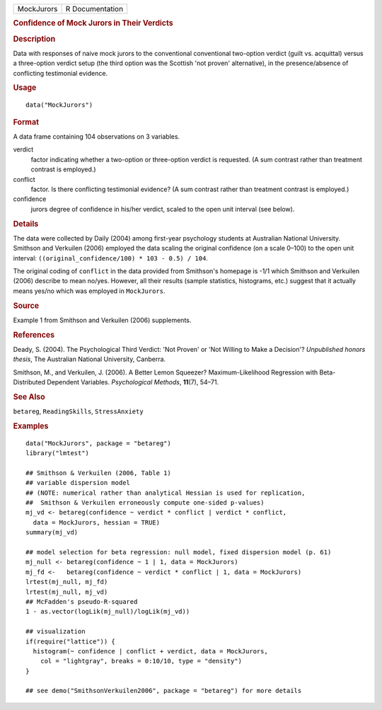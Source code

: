.. container::

   .. container::

      ========== ===============
      MockJurors R Documentation
      ========== ===============

      .. rubric:: Confidence of Mock Jurors in Their Verdicts
         :name: confidence-of-mock-jurors-in-their-verdicts

      .. rubric:: Description
         :name: description

      Data with responses of naive mock jurors to the conventional
      conventional two-option verdict (guilt vs. acquittal) versus a
      three-option verdict setup (the third option was the Scottish 'not
      proven' alternative), in the presence/absence of conflicting
      testimonial evidence.

      .. rubric:: Usage
         :name: usage

      ::

         data("MockJurors")

      .. rubric:: Format
         :name: format

      A data frame containing 104 observations on 3 variables.

      verdict
         factor indicating whether a two-option or three-option verdict
         is requested. (A sum contrast rather than treatment contrast is
         employed.)

      conflict
         factor. Is there conflicting testimonial evidence? (A sum
         contrast rather than treatment contrast is employed.)

      confidence
         jurors degree of confidence in his/her verdict, scaled to the
         open unit interval (see below).

      .. rubric:: Details
         :name: details

      The data were collected by Daily (2004) among first-year
      psychology students at Australian National University. Smithson
      and Verkuilen (2006) employed the data scaling the original
      confidence (on a scale 0–100) to the open unit interval:
      ``((original_confidence/100) * 103 - 0.5) / 104``.

      The original coding of ``conflict`` in the data provided from
      Smithson's homepage is -1/1 which Smithson and Verkuilen (2006)
      describe to mean no/yes. However, all their results (sample
      statistics, histograms, etc.) suggest that it actually means
      yes/no which was employed in ``MockJurors``.

      .. rubric:: Source
         :name: source

      Example 1 from Smithson and Verkuilen (2006) supplements.

      .. rubric:: References
         :name: references

      Deady, S. (2004). The Psychological Third Verdict: 'Not Proven' or
      'Not Willing to Make a Decision'? *Unpublished honors thesis*, The
      Australian National University, Canberra.

      Smithson, M., and Verkuilen, J. (2006). A Better Lemon Squeezer?
      Maximum-Likelihood Regression with Beta-Distributed Dependent
      Variables. *Psychological Methods*, **11**\ (7), 54–71.

      .. rubric:: See Also
         :name: see-also

      ``betareg``, ``ReadingSkills``, ``StressAnxiety``

      .. rubric:: Examples
         :name: examples

      ::

         data("MockJurors", package = "betareg")
         library("lmtest")

         ## Smithson & Verkuilen (2006, Table 1)
         ## variable dispersion model
         ## (NOTE: numerical rather than analytical Hessian is used for replication,
         ##  Smithson & Verkuilen erroneously compute one-sided p-values)
         mj_vd <- betareg(confidence ~ verdict * conflict | verdict * conflict,
           data = MockJurors, hessian = TRUE)
         summary(mj_vd)

         ## model selection for beta regression: null model, fixed dispersion model (p. 61)
         mj_null <- betareg(confidence ~ 1 | 1, data = MockJurors)
         mj_fd <-   betareg(confidence ~ verdict * conflict | 1, data = MockJurors)
         lrtest(mj_null, mj_fd)
         lrtest(mj_null, mj_vd)
         ## McFadden's pseudo-R-squared
         1 - as.vector(logLik(mj_null)/logLik(mj_vd))

         ## visualization
         if(require("lattice")) {
           histogram(~ confidence | conflict + verdict, data = MockJurors,
             col = "lightgray", breaks = 0:10/10, type = "density")
         }

         ## see demo("SmithsonVerkuilen2006", package = "betareg") for more details
